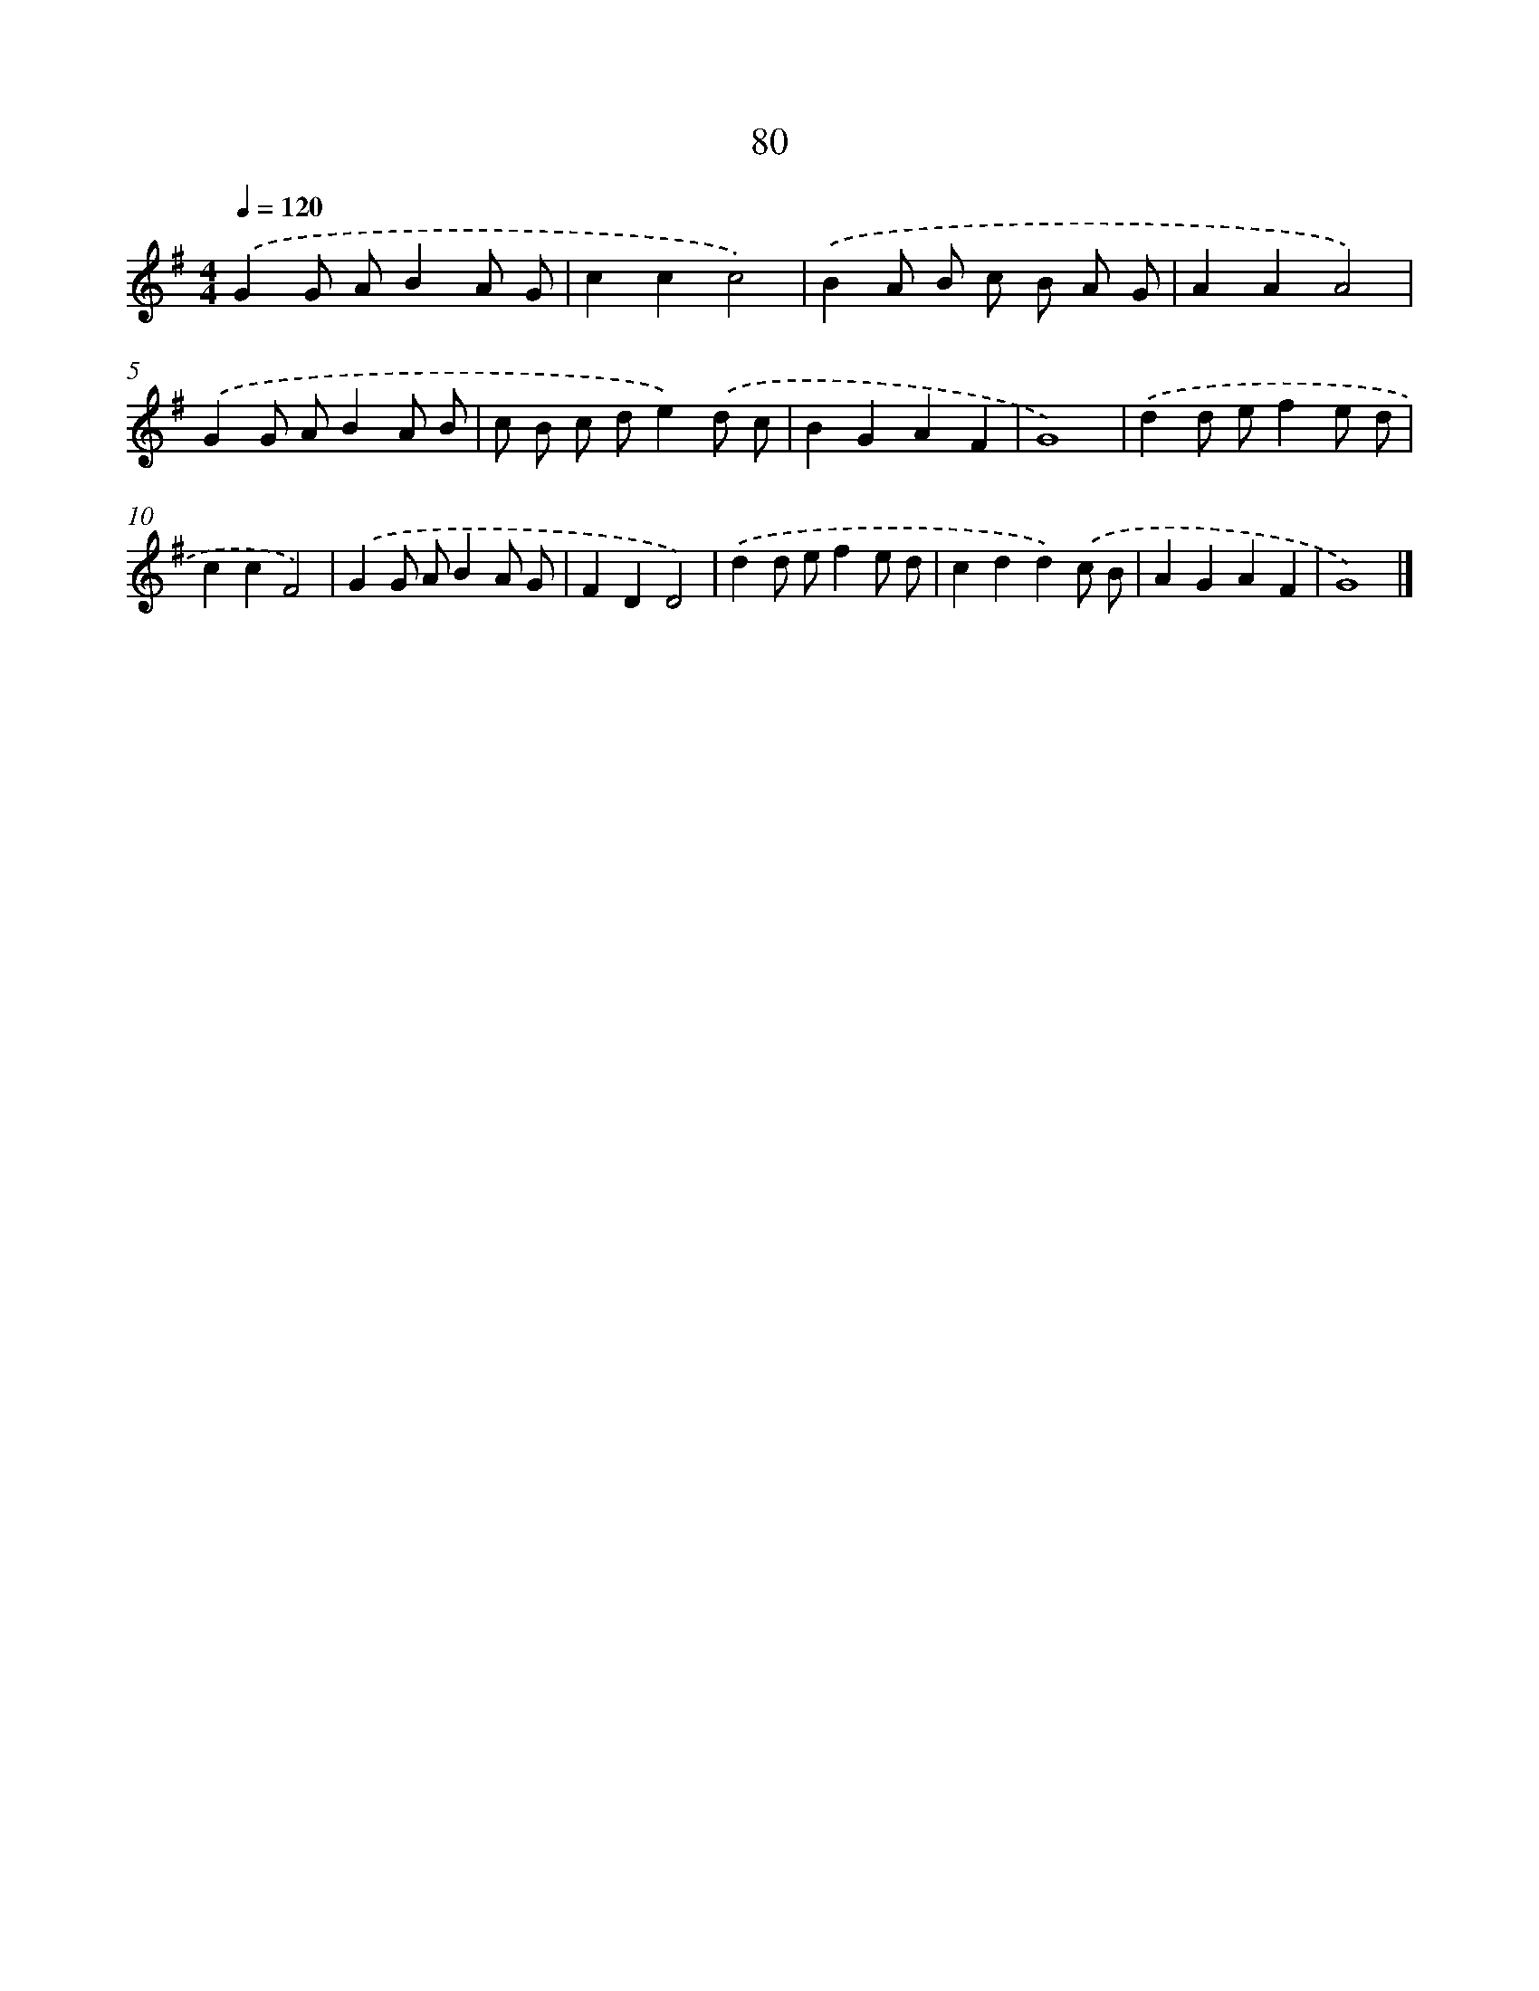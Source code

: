 X: 7769
T: 80
%%abc-version 2.0
%%abcx-abcm2ps-target-version 5.9.1 (29 Sep 2008)
%%abc-creator hum2abc beta
%%abcx-conversion-date 2018/11/01 14:36:40
%%humdrum-veritas 713697476
%%humdrum-veritas-data 3180675020
%%continueall 1
%%barnumbers 0
L: 1/8
M: 4/4
Q: 1/4=120
K: G clef=treble
.('G2G AB2A G |
c2c2c4) |
.('B2A B c B A G |
A2A2A4) |
.('G2G AB2A B |
c B c de2).('d c |
B2G2A2F2 |
G8) |
.('d2d ef2e d |
c2c2F4) |
.('G2G AB2A G |
F2D2D4) |
.('d2d ef2e d |
c2d2d2).('c B |
A2G2A2F2 |
G8) |]
